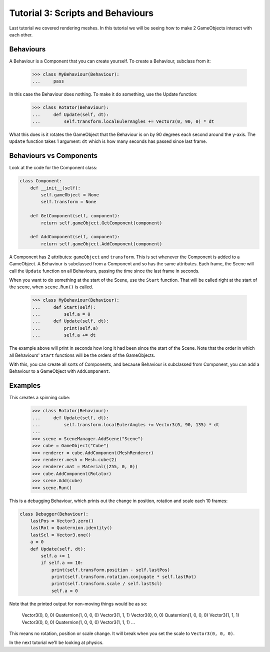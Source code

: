 ==================================
Tutorial 3: Scripts and Behaviours
==================================

Last tutorial we covered rendering meshes. In
this tutorial we will be seeing how to make 2
GameObjects interact with each other.

Behaviours
==========
A Behaviour is a Component that you can create
yourself. To create a Behaviour, subclass from
it:

   >>> class MyBehaviour(Behaviour):
   ...     pass

In this case the Behaviour does nothing. To make
it do something, use the Update function:

   >>> class Rotator(Behaviour):
   ...     def Update(self, dt):
   ...         self.transform.localEulerAngles += Vector3(0, 90, 0) * dt

What this does is it rotates the GameObject that
the Behaviour is on by 90 degrees each second
around the y-axis. The ``Update`` function takes
1 argument: ``dt`` which is how many seconds has
passed since last frame.

Behaviours vs Components
========================
Look at the code for the Component class:

.. code-block:: python

   class Component:
       def __init__(self):
           self.gameObject = None
           self.transform = None
    
       def GetComponent(self, component):
           return self.gameObject.GetComponent(component)
    
       def AddComponent(self, component):
           return self.gameObject.AddComponent(component)

A Component has 2 attributes: ``gameObject`` and ``transform``.
This is set whenever the Component is added to a GameObject.
A Behaviour is subclassed from a Component and so has the
same attributes. Each frame, the Scene will call the ``Update``
function on all Behaviours, passing the time since the last
frame in seconds.

When you want to do something at the start of the Scene, use
the ``Start`` function. That will be called right at the start
of the scene, when ``scene.Run()`` is called.

   >>> class MyBehaviour(Behaviour):
   ...     def Start(self):
   ...         self.a = 0
   ...     def Update(self, dt):
   ...         print(self.a)
   ...         self.a += dt

The example above will print in seconds how long
it had been since the start of the Scene. Note
that the order in which all Behaviours'
``Start`` functions will be the orders of the
GameObjects.

With this, you can create all sorts of Components,
and because Behaviour is subclassed from
Component, you can add a Behaviour to a GameObject
with ``AddComponent``.

Examples
========

This creates a spinning cube:

   >>> class Rotator(Behaviour):
   ...     def Update(self, dt):
   ...         self.transform.localEulerAngles += Vector3(0, 90, 135) * dt
   ...
   >>> scene = SceneManager.AddScene("Scene")
   >>> cube = GameObject("Cube")
   >>> renderer = cube.AddComponent(MeshRenderer)
   >>> renderer.mesh = Mesh.cube(2)
   >>> renderer.mat = Material((255, 0, 0))
   >>> cube.AddComponent(Rotator)
   >>> scene.Add(cube)
   >>> scene.Run()

This is a debugging Behaviour, which prints out the
change in position, rotation and scale each 10
frames:

.. code-block:: python

   class Debugger(Behaviour):
       lastPos = Vector3.zero()
       lastRot = Quaternion.identity()
       lastScl = Vector3.one()
       a = 0
       def Update(self, dt):
           self.a += 1
           if self.a == 10:
               print(self.transform.position - self.lastPos)
               print(self.transform.rotation.conjugate * self.lastRot)
               print(self.transform.scale / self.lastScl)
               self.a = 0

Note that the printed output for non-moving things
would be as so:

   Vector3(0, 0, 0)
   Quaternion(1, 0, 0, 0)
   Vector3(1, 1, 1)
   Vector3(0, 0, 0)
   Quaternion(1, 0, 0, 0)
   Vector3(1, 1, 1)
   Vector3(0, 0, 0)
   Quaternion(1, 0, 0, 0)
   Vector3(1, 1, 1)
   ...

This means no rotation, position or scale change.
It will break when you set the scale to
``Vector3(0, 0, 0)``.

In the next tutorial we'll be looking at physics.